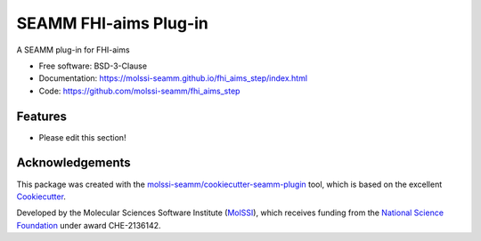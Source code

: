 ======================
SEAMM FHI-aims Plug-in
======================

.. image:: https://img.shields.io/github/issues-pr-raw/molssi-seamm/fhi_aims_step
   :target: https://github.com/molssi-seamm/fhi_aims_step/pulls
   :alt: GitHub pull requests

.. image:: https://github.com/molssi-seamm/fhi_aims_step/workflows/CI/badge.svg
   :target: https://github.com/molssi-seamm/fhi_aims_step/actions
   :alt: Build Status

.. image:: https://codecov.io/gh/molssi-seamm/fhi_aims_step/branch/master/graph/badge.svg
   :target: https://codecov.io/gh/molssi-seamm/fhi_aims_step
   :alt: Code Coverage

.. image:: https://github.com/molssi-seamm/fhi_aims_step/workflows/CodeQL/badge.svg
   :target: https://github.com/molssi-seamm/fhi_aims_step/security/code-scanning
   :alt: Code Quality

.. image:: https://github.com/molssi-seamm/fhi_aims_step/workflows/Release/badge.svg
   :target: https://molssi-seamm.github.io/fhi_aims_step/index.html
   :alt: Documentation Status

.. image:: https://img.shields.io/pypi/v/fhi_aims_step.svg
   :target: https://pypi.python.org/pypi/fhi_aims_step
   :alt: PyPi VERSION

A SEAMM plug-in for FHI-aims

* Free software: BSD-3-Clause
* Documentation: https://molssi-seamm.github.io/fhi_aims_step/index.html
* Code: https://github.com/molssi-seamm/fhi_aims_step

Features
--------

* Please edit this section!

Acknowledgements
----------------

This package was created with the `molssi-seamm/cookiecutter-seamm-plugin`_ tool, which
is based on the excellent Cookiecutter_.

.. _Cookiecutter: https://github.com/audreyr/cookiecutter
.. _`molssi-seamm/cookiecutter-seamm-plugin`: https://github.com/molssi-seamm/cookiecutter-seamm-plugin

Developed by the Molecular Sciences Software Institute (MolSSI_),
which receives funding from the `National Science Foundation`_ under
award CHE-2136142.

.. _MolSSI: https://molssi.org
.. _`National Science Foundation`: https://www.nsf.gov
